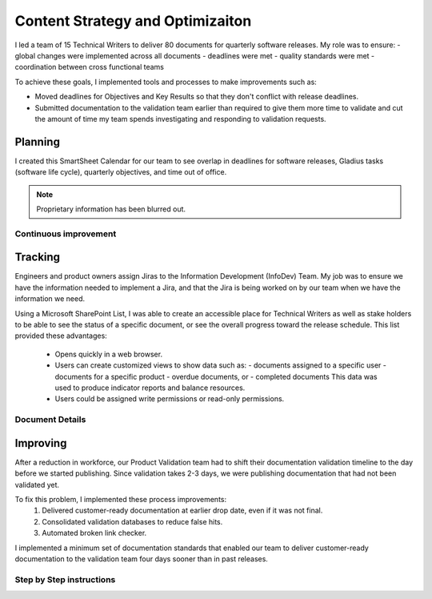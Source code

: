 .. _content-strategy:

Content Strategy and Optimizaiton
#################################

I led a team of 15 Technical Writers to deliver 80 documents for quarterly
software releases. My role was to ensure:
- global changes were implemented across all documents
- deadlines were met
- quality standards were met
- coordination between cross functional teams

To achieve these goals, I implemented tools and processes to make improvements such as:

* Moved deadlines for Objectives and Key Results so that they don't conflict
  with release deadlines.
* Submitted documentation to the validation team earlier than required to give
  them more time to validate and cut the amount of time my team spends
  investigating and responding to validation requests.

Planning
********

I created this SmartSheet Calendar for our team to see overlap in deadlines for
software releases, Gladius tasks (software life cycle), quarterly objectives,
and time out of office.

.. note::

   Proprietary information has been blurred out.

.. image:: images/plan1.png
   :width: 2000
   :alt: A SmartSheet calendar view showing overlapping deadlines. 

Continuous improvement
======================


.. image:: images/plan2.png
   :width: 2000 
   :alt: A SmartSheet calendar view showing overlapping deadlines. 

Tracking
********

Engineers and product owners assign Jiras to the Information Development
(InfoDev) Team. My job was to ensure we have the information needed to implement
a Jira, and that the Jira is being worked on by our team when we have the
information we need.

.. image:: images/jiraflow.png
   :width: 2000
   :alt: A flow chart showing process for assigning a Jira to the documentation team, 
         then how that Jira is tracked to completion.


Using a Microsoft SharePoint List, I was able to create an accessible place for
Technical Writers as well as stake holders to be able to see the status of a specific
document, or see the overall progress toward the release schedule. This list provided
these advantages:

   * Opens quickly in a web browser.
   * Users can create customized views to show data such as:
     - documents assigned to a specific user
     - documents for a specific product 
     - overdue documents, or 
     - completed documents
     This data was used
     to produce indicator reports and balance resources.
   * Users could be assigned write permissions or read-only permissions.  

.. image:: images/splist1.png
   :width: 2000
   :alt: A table showing how users can quickly identify the owner of a document, the publishing
         status, and the ability to display customized views.

Document Details
================

.. image:: images/splist2.png
   :width: 2000
   :alt: A table showing how users can quickly identify the owner of a document, the publishing
         status, and the ability to display customized views.


Improving
*********

After a reduction in workforce, our Product Validation team had to shift their
documentation validation timeline to the day before we started publishing. Since
validation takes 2-3 days, we were publishing documentation that had not been
validated yet.

To fix this problem, I implemented these process improvements:
   #. Delivered customer-ready documentation at earlier drop date, even if it was not final.
   #. Consolidated validation databases to reduce false hits.
   #. Automated broken link checker.


.. image:: images/improving.png
   :width: 1500
   :alt: A chart showing the progression of three software releases. The first two releases show that
         validation had less than 7 business days to complete validation. After Ben Moore implemented
         process changes, validiation had more than 10 days for validation.



I implemented a minimum set of documentation standards that enabled our team to
deliver customer-ready documentation to the validation team four days sooner
than in past releases.     

.. image:: images/process-improvement1.png
   :width: 2000
   :alt: A calendar showing the change in process along with instructions for how to do the new process.


Step by Step instructions
=========================

.. image:: images/process-improvement2.png
   :width: 2000
   :alt: A calendar showing the change in process along with instructions for how to do the new process.
